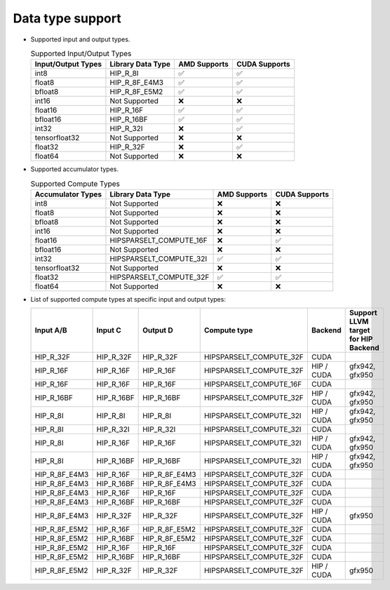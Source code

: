 .. meta::
   :description: hipSPARSELt API library data type support
   :keywords: hipSPARSELt, ROCm, API library, API reference, data type, support

.. _data-type-support:

******************************************
Data type support
******************************************

* Supported input and output types.

  .. list-table:: Supported Input/Output Types
    :header-rows: 1
    :name: supported-input-output-types

    *
      - Input/Output Types
      - Library Data Type
      - AMD Supports
      - CUDA Supports
    *
      - int8
      - HIP_R_8I
      - ✅
      - ✅
    *
      - float8
      - HIP_R_8F_E4M3
      - ✅
      - ✅
    *
      - bfloat8
      - HIP_R_8F_E5M2
      - ✅
      - ✅
    *
      - int16
      - Not Supported
      - ❌
      - ❌
    *
      - float16
      - HIP_R_16F
      - ✅
      - ✅
    *
      - bfloat16
      - HIP_R_16BF
      - ✅
      - ✅
    *
      - int32
      - HIP_R_32I
      - ❌
      - ✅
    *
      - tensorfloat32
      - Not Supported
      - ❌
      - ❌
    *
      - float32
      - HIP_R_32F
      - ❌
      - ✅
    *
      - float64
      - Not Supported
      - ❌
      - ❌

* Supported accumulator types.

  .. list-table:: Supported Compute Types
    :header-rows: 1
    :name: supported-accumulator-types

    *
      - Accumulator Types
      - Library Data Type
      - AMD Supports
      - CUDA Supports
    *
      - int8
      - Not Supported
      - ❌
      - ❌
    *
      - float8
      - Not Supported
      - ❌
      - ❌
    *
      - bfloat8
      - Not Supported
      - ❌
      - ❌
    *
      - int16
      - Not Supported
      - ❌
      - ❌
    *
      - float16
      - HIPSPARSELT_COMPUTE_16F
      - ❌
      - ✅
    *
      - bfloat16
      - Not Supported
      - ❌
      - ❌
    *
      - int32
      - HIPSPARSELT_COMPUTE_32I
      - ✅
      - ✅
    *
      - tensorfloat32
      - Not Supported
      - ❌
      - ❌
    *
      - float32
      - HIPSPARSELT_COMPUTE_32F
      - ✅
      - ✅
    *
      - float64
      - Not Supported
      - ❌
      - ❌

* List of supported compute types at specific input and output types:

  .. csv-table::
     :header: "Input A/B", "Input C", "Output D", "Compute type", "Backend", "Support LLVM target for HIP Backend"

     "HIP_R_32F", "HIP_R_32F", "HIP_R_32F", "HIPSPARSELT_COMPUTE_32F", "CUDA", ""
     "HIP_R_16F", "HIP_R_16F", "HIP_R_16F", "HIPSPARSELT_COMPUTE_32F", "HIP / CUDA", "gfx942, gfx950"
     "HIP_R_16F", "HIP_R_16F", "HIP_R_16F", "HIPSPARSELT_COMPUTE_16F", "CUDA", ""
     "HIP_R_16BF", "HIP_R_16BF", "HIP_R_16BF", "HIPSPARSELT_COMPUTE_32F", "HIP / CUDA", "gfx942, gfx950"
     "HIP_R_8I", "HIP_R_8I", "HIP_R_8I", "HIPSPARSELT_COMPUTE_32I", "HIP / CUDA", "gfx942, gfx950"
     "HIP_R_8I", "HIP_R_32I", "HIP_R_32I", "HIPSPARSELT_COMPUTE_32I", "CUDA", ""
     "HIP_R_8I", "HIP_R_16F", "HIP_R_16F", "HIPSPARSELT_COMPUTE_32I", "HIP / CUDA", "gfx942, gfx950"
     "HIP_R_8I", "HIP_R_16BF", "HIP_R_16BF", "HIPSPARSELT_COMPUTE_32I", "HIP / CUDA", "gfx942, gfx950"
     "HIP_R_8F_E4M3", "HIP_R_16F", "HIP_R_8F_E4M3", "HIPSPARSELT_COMPUTE_32F", "CUDA", ""
     "HIP_R_8F_E4M3", "HIP_R_16BF", "HIP_R_8F_E4M3", "HIPSPARSELT_COMPUTE_32F", "CUDA", ""
     "HIP_R_8F_E4M3", "HIP_R_16F", "HIP_R_16F", "HIPSPARSELT_COMPUTE_32F", "CUDA", ""
     "HIP_R_8F_E4M3", "HIP_R_16BF", "HIP_R_16BF", "HIPSPARSELT_COMPUTE_32F", "CUDA", ""
     "HIP_R_8F_E4M3", "HIP_R_32F", "HIP_R_32F", "HIPSPARSELT_COMPUTE_32F", "HIP / CUDA", "gfx950"
     "HIP_R_8F_E5M2", "HIP_R_16F", "HIP_R_8F_E5M2", "HIPSPARSELT_COMPUTE_32F", "CUDA", ""
     "HIP_R_8F_E5M2", "HIP_R_16BF", "HIP_R_8F_E5M2", "HIPSPARSELT_COMPUTE_32F", "CUDA", ""
     "HIP_R_8F_E5M2", "HIP_R_16F", "HIP_R_16F", "HIPSPARSELT_COMPUTE_32F", "CUDA", ""
     "HIP_R_8F_E5M2", "HIP_R_16BF", "HIP_R_16BF", "HIPSPARSELT_COMPUTE_32F", "CUDA", ""
     "HIP_R_8F_E5M2", "HIP_R_32F", "HIP_R_32F", "HIPSPARSELT_COMPUTE_32F", "HIP / CUDA", "gfx950"
